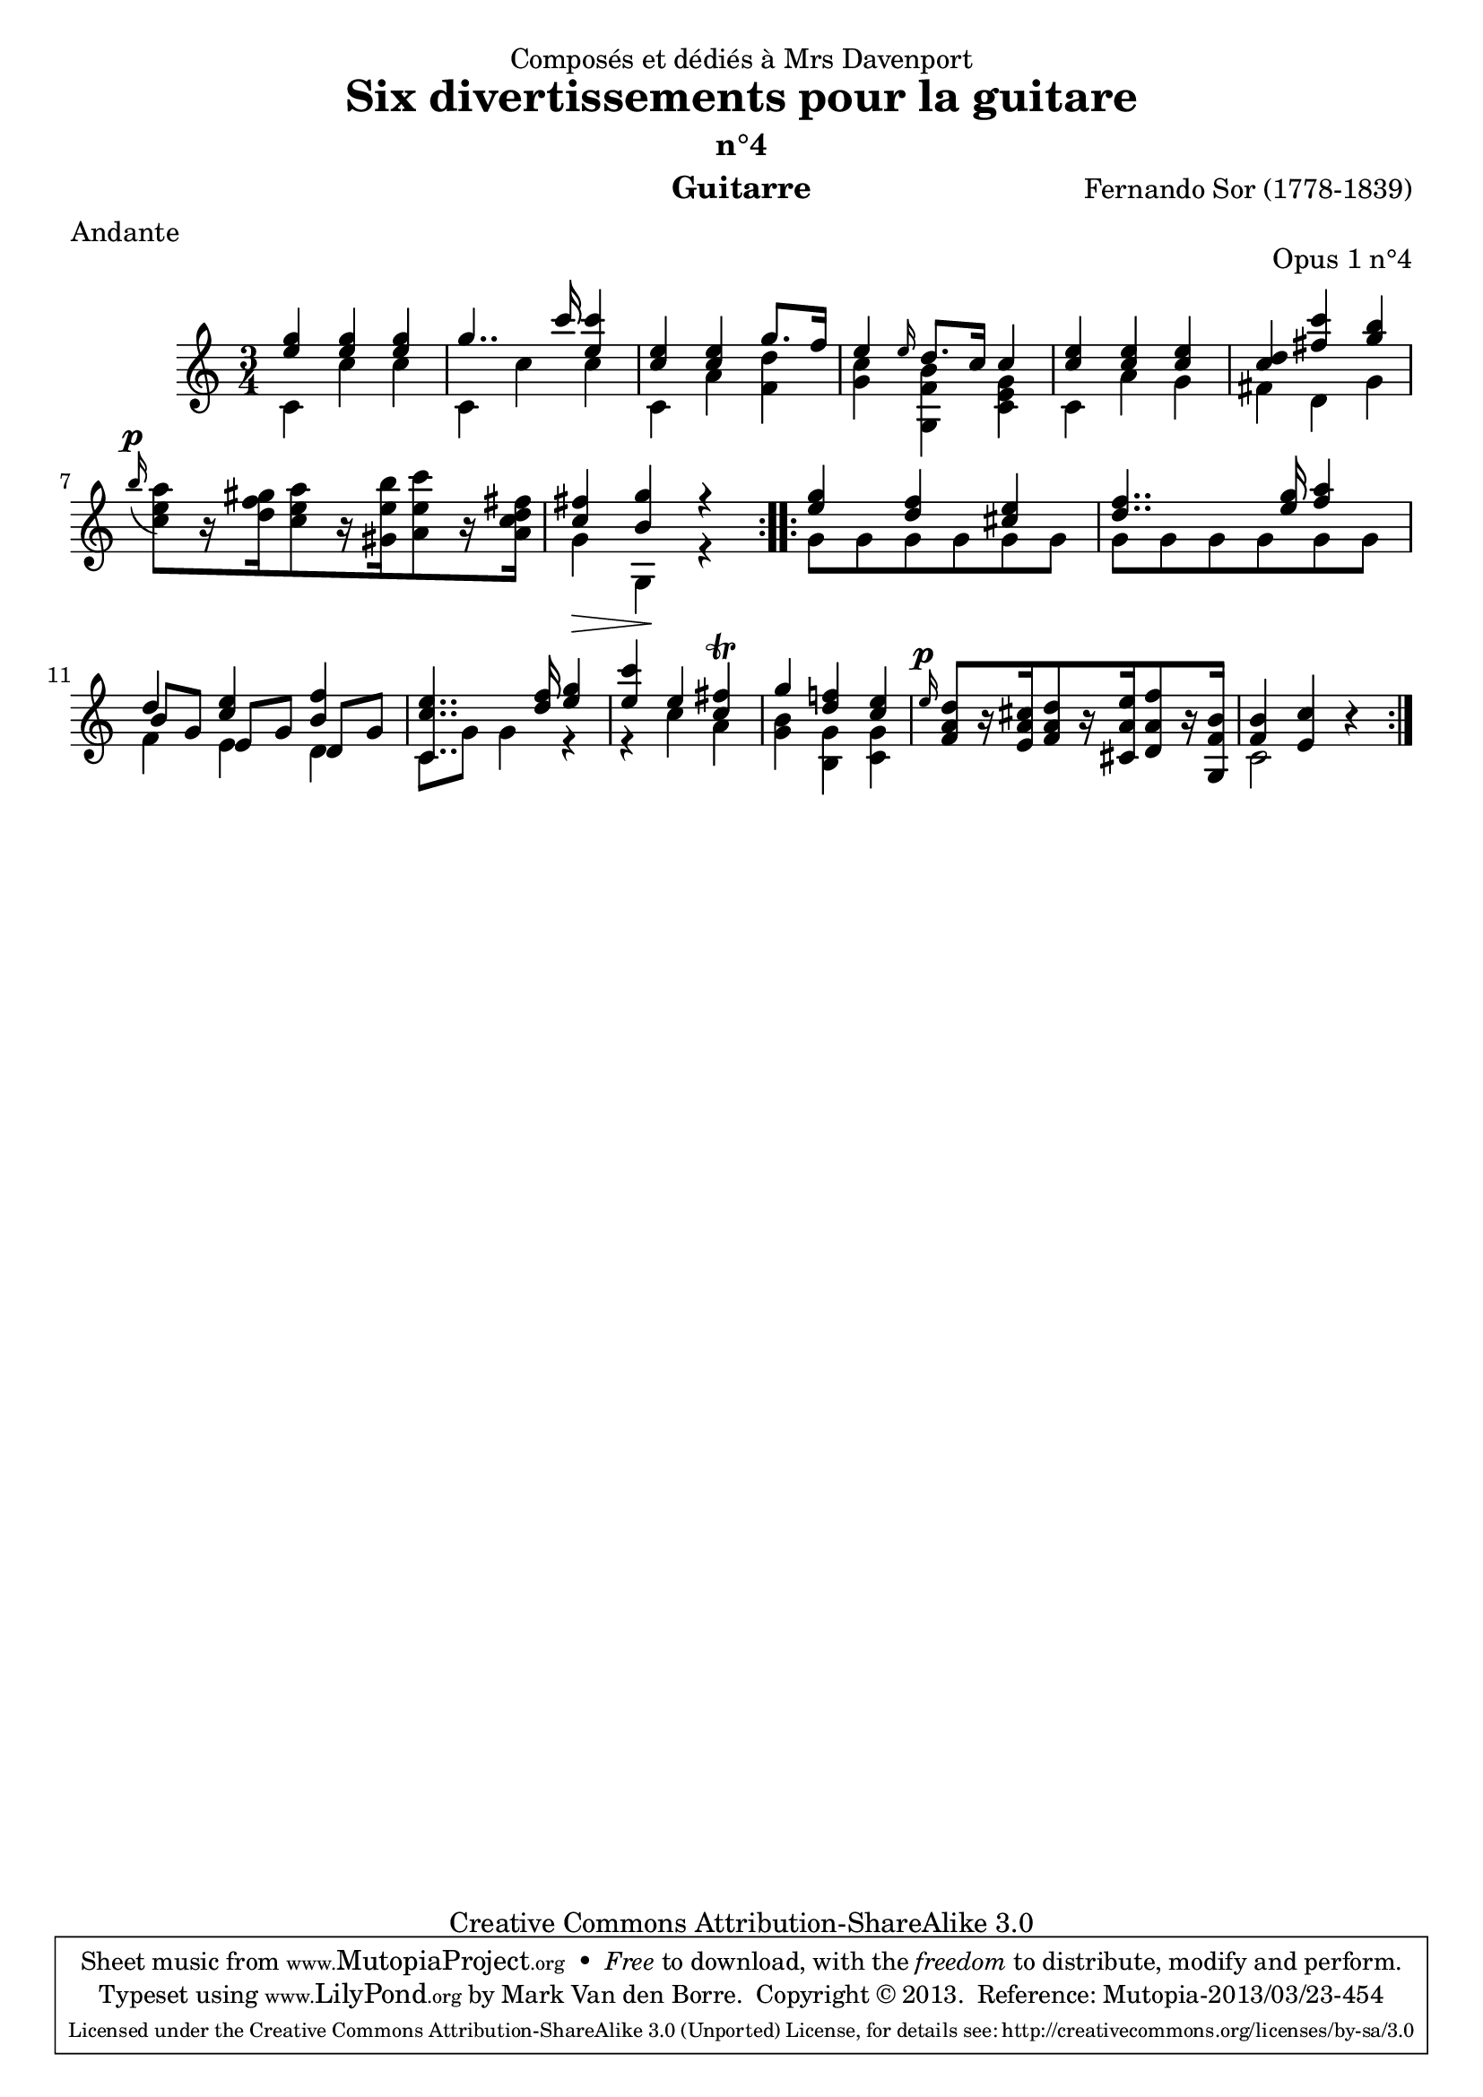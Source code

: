 \version "2.16.1"
\header {
  mutopiatitle = "Divertissements pour la guitare, n°4"
  mutopiacomposer = "SorF"
  mutopiaopus = "O 1.4"
  mutopiainstrument = "Guitar"
  mutopiasource = "Danish Royal Library early 19th Century edition"
  date = "1820s"
  source = "Golden Music Press/GFA/Frederic Noad facsimile edition"
  style = "Classical"
  copyright = "Creative Commons Attribution-ShareAlike 3.0"
  maintainer = "Mark Van den Borre"
  maintainerEmail = "mark@markvdb.be"
  maintainerWeb = "http://markvdb.be"
  moreInfo = "<p>The maintainer has created MP3 and OGG Vorbis audio files from the MIDI output (which is available above). These are computer generated but will probably sound better than playing the MIDI file on your own system, depending on your setup. Download them:</p><ul><li><a href=\"../ftp/SorF/O1/sor_op_1_4/sor_op_1_4.mp3\">sor_op_1_4.mp3</a></li><li><a href=\"../ftp/SorF/O1/sor_op_1_4/sor_op_1_4.ogg\">sor_op_1_4.ogg</a></li></ul>"
  filename = "sor_op1_4.ly"
  dedication = "Composés et dédiés à Mrs Davenport"
  title = "Six divertissements pour la guitare"
  subtitle = "n°4"
  opus = "Opus 1 n°4"
  instrument = "Guitarre"
  meter = "Andante"
  composer = "Fernando Sor (1778-1839)"
  enteredby = "Mark Van den Borre"

 footer = "Mutopia-2013/03/23-454"
 tagline = \markup { \override #'(box-padding . 1.0) \override #'(baseline-skip . 2.7) \box \center-column { \abs-fontsize #10 \line { Sheet music from \with-url #"http://www.MutopiaProject.org" \line { \concat { \abs-fontsize #8 www. \abs-fontsize #11 MutopiaProject \abs-fontsize #8 .org } \hspace #0.5 } • \hspace #0.5 \italic Free to download, with the \italic freedom to distribute, modify and perform. } \line { \abs-fontsize #10 \line { Typeset using \with-url #"http://www.LilyPond.org" \line { \concat { \abs-fontsize #8 www. \abs-fontsize #11 LilyPond \abs-fontsize #8 .org }} by \concat { \maintainer . } \hspace #0.5 Copyright © 2013. \hspace #0.5 Reference: \footer } } \line { \abs-fontsize #8 \line { Licensed under the Creative Commons Attribution-ShareAlike 3.0 (Unported) License, for details \concat { see: \hspace #0.3 \with-url #"http://creativecommons.org/licenses/by-sa/3.0" http://creativecommons.org/licenses/by-sa/3.0 } } } } }
}

upperVoice =  \relative c''' {
 \repeat volta 2 {
  \voiceOne
  <g e>4 <g e> <g e>|					%1
  g4.. c16 <c e,>4|					%2
  <e, c> <e c> g8. f16					%3
  e4 \grace e16 d8. c16 c4|				%4
  <e c> <e c> <e c>|					%5
  <d c> <c' fis,> <b g>|				%6
  \oneVoice
  \appoggiatura b16^\p <a e c>8[ r16 <gis f d> <a e c>8 r16 <b e, gis,> <c e, a,>8 r16 <fis, c a d>]|	%7 facsimile says <fis, c a e>
  \voiceOne
  <fis c>4 <g b,> r|					%8
 }
 \repeat volta 2 {
  <g e> <f d> <e cis>|					%9
  <f d>4.. <g e>16 <a f>4|				%10
  d, <e c> <f b,>|					%11
  <e c c,>4.. <f d>16 <g e>4|				%12
  <c e,> e, <fis c>\trill|				%13
  g <f! d> <e c>|					%14
  \oneVoice
  \grace e16^\p <d a f>8[ r16 <cis a e> <d a f>8 r16 <e a, cis,> <f a, d,>8 r16 <b, f g,>]|%15
  <b f>4 <c e,> r|					%16
 }
}

middleVoice =  \relative c'' {
 \voiceThree
 \repeat volta 2 {
  s2.|s|s|s|s|s|s|s|
 }
 \repeat volta 2 {
  s2.|							%9
  s2.|							%10
  b8[ g] e[ g] d[ g]|					%11
  s2.|							%12
  s2.|							%13
  s2.|							%14
  s2.|							%15
  s2.|							%16
 }
}
lowerVoice =  \relative c' {
 \repeat volta 2 {
  \voiceTwo
  c4 c' c|						%1
  c, c' c|						%2
  c, a' <d f,>|						%3
  <c g> <b f g,> <g e c>|				%4
  c, a' g|						%5
  fis d g|						%6
  s2.|							%7
  g4\> g,\! r|
 }
 \repeat volta 2 {
  g'8[ g g g g g]|
  g[ g g g g g]|
  f4 e d|
  c8 g' g4 r|
  r c a|
  <b g> <g b,> <g c,>|
  s2.|
  c,2 s4 |
 }
}
\score {
 \context Staff <<
  \time 3/4
  \override Staff.NoteCollision #'merge-differently-dotted = ##t
  \override Staff.NoteCollision #'merge-differently-headed = ##t
  \context Voice = "one" \upperVoice
  \context Voice = "two" \middleVoice
  \context Voice = "three" \lowerVoice
  >>
  \layout{}
  \midi{}
}
